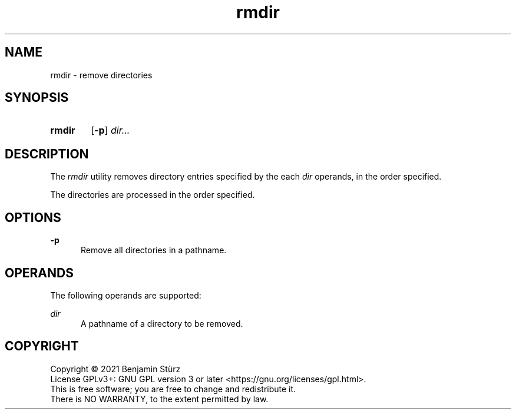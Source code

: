 .TH rmdir 1 "2021-08-15"

.SH NAME
rmdir - remove directories

.SH SYNOPSIS
.SY rmdir
.OP -p
.I
dir...
.YS

.SH DESCRIPTION
The
.I
rmdir
utility removes directory entries specified by the each
.I
dir
operands, in the order specified.
.PP
The directories are processed in the order specified.

.SH OPTIONS
.B
-p
.RE
.RS 5
Remove all directories in a pathname.

.SH OPERANDS
The following operands are supported:
.PP
.I
dir
.RE
.RS 5
A pathname of a directory to be removed.

.PP
.SH COPYRIGHT
.br
Copyright \(co 2021 Benjamin Stürz
.br
License GPLv3+: GNU GPL version 3 or later <https://gnu.org/licenses/gpl.html>.
.br
This is free software; you are free to change and redistribute it.
.br
There is NO WARRANTY, to the extent permitted by law.
